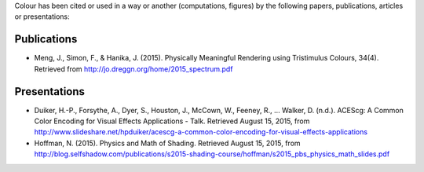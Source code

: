 .. title: Cited By
.. slug: cited-by
.. date: 2015-11-25 09:40:30 UTC
.. tags:
.. category:
.. link:
.. description:
.. type: text

Colour has been cited or used in a way or another (computations, figures) by
the following papers, publications, articles or presentations:

Publications
------------

-   Meng, J., Simon, F., & Hanika, J. (2015). Physically Meaningful Rendering using Tristimulus Colours, 34(4). Retrieved from http://jo.dreggn.org/home/2015_spectrum.pdf

Presentations
-------------

-   Duiker, H.-P., Forsythe, A., Dyer, S., Houston, J., McCown, W., Feeney, R., … Walker, D. (n.d.). ACEScg: A Common Color Encoding for Visual Effects Applications - Talk. Retrieved August 15, 2015, from http://www.slideshare.net/hpduiker/acescg-a-common-color-encoding-for-visual-effects-applications
-   Hoffman, N. (2015). Physics and Math of Shading. Retrieved August 15, 2015, from http://blog.selfshadow.com/publications/s2015-shading-course/hoffman/s2015_pbs_physics_math_slides.pdf
